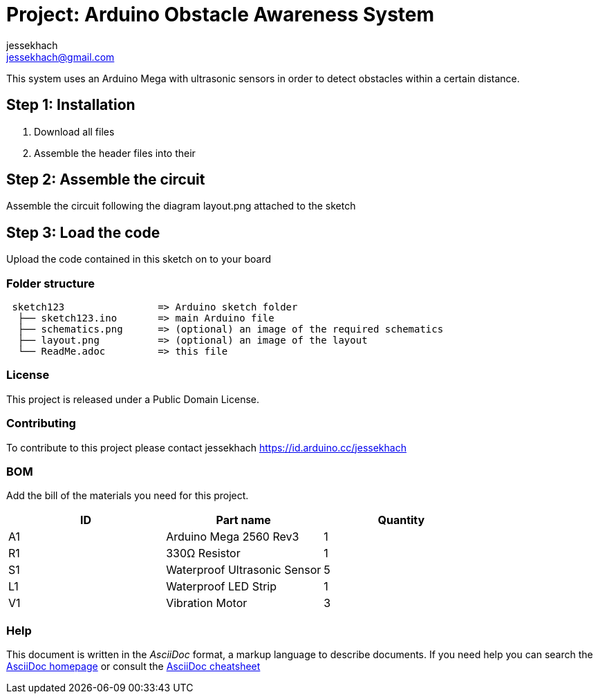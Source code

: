 :Author: jessekhach
:Email: jessekhach@gmail.com
:Date: 05/01/2021
:Revision: 0.0
:License: Public Domain

= Project: Arduino Obstacle Awareness System

This system uses an Arduino Mega with ultrasonic sensors in order to detect obstacles within a certain distance.

== Step 1: Installation

1. Download all files

2. Assemble the header files into their

== Step 2: Assemble the circuit

Assemble the circuit following the diagram layout.png attached to the sketch

== Step 3: Load the code

Upload the code contained in this sketch on to your board

=== Folder structure

....
 sketch123                => Arduino sketch folder
  ├── sketch123.ino       => main Arduino file
  ├── schematics.png      => (optional) an image of the required schematics
  ├── layout.png          => (optional) an image of the layout
  └── ReadMe.adoc         => this file
....

=== License
This project is released under a {License} License.

=== Contributing
To contribute to this project please contact jessekhach https://id.arduino.cc/jessekhach

=== BOM
Add the bill of the materials you need for this project.

|===
| ID | Part name                     | Quantity

| A1 | Arduino Mega 2560 Rev3        | 1
| R1 | 330Ω Resistor                 | 1
| S1 | Waterproof Ultrasonic Sensor  | 5
| L1 | Waterproof LED Strip          | 1
| V1 | Vibration Motor               | 3

|===


=== Help
This document is written in the _AsciiDoc_ format, a markup language to describe documents.
If you need help you can search the http://www.methods.co.nz/asciidoc[AsciiDoc homepage]
or consult the http://powerman.name/doc/asciidoc[AsciiDoc cheatsheet]
